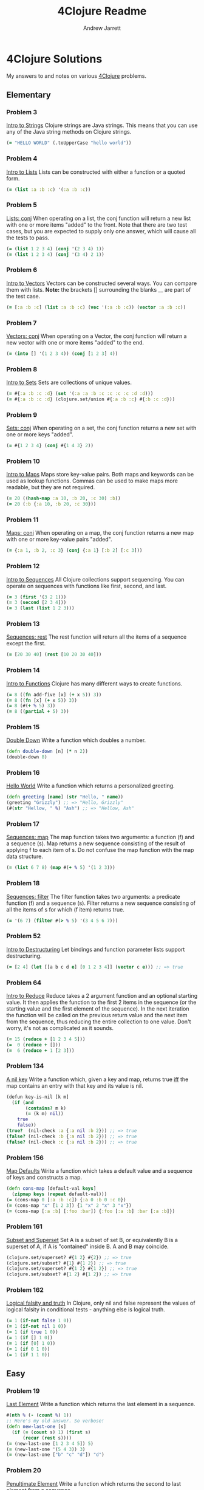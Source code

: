 #+TITLE: 4Clojure Readme
#+AUTHOR: Andrew Jarrett
#+EMAIL: ahrjarrett@gmail.com
#+OPTIONS: toc:nil num:nil

* 4Clojure Solutions
My answers to and notes on various [[http://www.4clojure.com/][4Clojure]] problems.

** Elementary
*** Problem 3
[[http://www.4clojure.com/problem/3][Intro to Strings]]
Clojure strings are Java strings. This means that you can use any of the Java string methods on Clojure strings.
#+BEGIN_SRC clojure
(= "HELLO WORLD" (.toUpperCase "hello world"))
#+END_SRC

*** Problem 4
[[http://www.4clojure.com/problem/4][Intro to Lists]]
Lists can be constructed with either a function or a quoted form.
#+BEGIN_SRC clojure
(= (list :a :b :c) '(:a :b :c))
#+END_SRC

*** Problem 5
[[http://www.4clojure.com/problem/5][Lists: conj]]
When operating on a list, the conj function will return a new list with one or more items "added" to the front. Note that there are two test cases, but you are expected to supply only one answer, which will cause all the tests to pass.
#+BEGIN_SRC clojure
(= (list 1 2 3 4) (conj '(2 3 4) 1))
(= (list 1 2 3 4) (conj '(3 4) 2 1))
#+END_SRC

*** Problem 6
[[http://www.4clojure.com/problem/6][Intro to Vectors]]
Vectors can be constructed several ways. You can compare them with lists. 
*Note:* the brackets [] surrounding the blanks __ are part of the test case.
#+BEGIN_SRC clojure
(= [:a :b :c] (list :a :b :c) (vec '(:a :b :c)) (vector :a :b :c))
#+END_SRC

*** Problem 7
[[http://www.4clojure.com/problem/7][Vectors: conj]]
When operating on a Vector, the conj function will return a new vector with one or more items "added" to the end.
#+BEGIN_SRC clojure
(= (into [] '(1 2 3 4)) (conj [1 2 3] 4))
#+END_SRC

*** Problem 8
[[http://www.4clojure.com/problem/8][Intro to Sets]]
Sets are collections of unique values.
#+BEGIN_SRC clojure
(= #{:a :b :c :d} (set '(:a :a :b :c :c :c :c :d :d)))
(= #{:a :b :c :d} (clojure.set/union #{:a :b :c} #{:b :c :d}))
#+END_SRC

*** Problem 9
[[http://www.4clojure.com/problem/9][Sets: conj]]
When operating on a set, the conj function returns a new set with one or more keys "added".
#+BEGIN_SRC clojure
(= #{1 2 3 4} (conj #{1 4 3} 2))
#+END_SRC

*** Problem 10
[[http://www.4clojure.com/problem/10][Intro to Maps]]
Maps store key-value pairs. Both maps and keywords can be used as lookup functions. Commas can be used to make maps more readable, but they are not required.
#+BEGIN_SRC clojure
(= 20 ((hash-map :a 10, :b 20, :c 30) :b))
(= 20 (:b {:a 10, :b 20, :c 30}))
#+END_SRC

*** Problem 11
[[http://www.4clojure.com/problem/11][Maps: conj]]
When operating on a map, the conj function returns a new map with one or more key-value pairs "added".
#+BEGIN_SRC clojure
(= {:a 1, :b 2, :c 3} (conj {:a 1} [:b 2] [:c 3]))
#+END_SRC

*** Problem 12
[[http://www.4clojure.com/problem/12][Intro to Sequences]]
All Clojure collections support sequencing. You can operate on sequences with functions like first, second, and last.
#+BEGIN_SRC clojure
(= 3 (first '(3 2 1)))
(= 3 (second [2 3 4]))
(= 3 (last (list 1 2 3)))
#+END_SRC

*** Problem 13
[[http://www.4clojure.com/problem/13][Sequences: rest]]
The rest function will return all the items of a sequence except the first.
#+BEGIN_SRC clojure
(= [20 30 40] (rest [10 20 30 40]))
#+END_SRC

*** Problem 14
[[http://www.4clojure.com/problem/14][Intro to Functions]]
Clojure has many different ways to create functions.
#+BEGIN_SRC clojure
(= 8 ((fn add-five [x] (+ x 5)) 3))
(= 8 ((fn [x] (+ x 5)) 3))
(= 8 (#(+ % 5) 3))
(= 8 ((partial + 5) 3))
#+END_SRC

*** Problem 15
[[http://www.4clojure.com/problem/15][Double Down]]
Write a function which doubles a number.
#+BEGIN_SRC clojure
(defn double-down [n] (* n 2))
(double-down 8)
#+END_SRC

*** Problem 16
[[http://www.4clojure.com/problem/16][Hello World]]
Write a function which returns a personalized greeting.
#+BEGIN_SRC clojure
(defn greeting [name] (str "Hello, " name))
(greeting "Grizzly") ;; => "Hello, Grizzly"
(#(str "Hellow, " %) "Ash") ;; => "Hellow, Ash"
#+END_SRC

*** Problem 17
[[http://www.4clojure.com/problem/17][Sequences: map]]
The map function takes two arguments: a function (f) and a sequence (s). Map returns a new sequence consisting of the result of applying f to each item of s. Do not confuse the map function with the map data structure.
#+BEGIN_SRC clojure
(= (list 6 7 8) (map #(+ % 5) '(1 2 3)))
#+END_SRC

*** Problem 18
[[http://www.4clojure.com/problem/18][Sequences: filter]]
The filter function takes two arguments: a predicate function (f) and a sequence (s). Filter returns a new sequence consisting of all the items of s for which (f item) returns true.
#+BEGIN_SRC clojure
(= '(6 7) (filter #(> % 5) '(3 4 5 6 7)))
#+END_SRC

*** Problem 52
[[http://www.4clojure.com/problem/52][Intro to Destructuring]]
Let bindings and function parameter lists support destructuring.
#+BEGIN_SRC clojure
(= [2 4] (let [[a b c d e] [0 1 2 3 4]] (vector c e))) ;; => true
#+END_SRC

*** Problem 64
[[http://www.4clojure.com/problem/64][Intro to Reduce]]
Reduce takes a 2 argument function and an optional starting value. It then applies the function to the first 2 items in the sequence (or the starting value and the first element of the sequence). In the next iteration the function will be called on the previous return value and the next item from the sequence, thus reducing the entire collection to one value. Don't worry, it's not as complicated as it sounds.
#+BEGIN_SRC clojure
(= 15 (reduce + [1 2 3 4 5]))
(=  0 (reduce + []))
(=  6 (reduce + 1 [2 3]))
#+END_SRC

*** Problem 134
[[http://www.4clojure.com/problem/134][A nil key]]
Write a function which, given a key and map, returns true [[https://en.wikipedia.org/wiki/If_and_only_if][iff]] the map contains an entry with that key and its value is nil.
#+BEGIN_SRC clojure
(defun key-is-nil [k m]
  (if (and
       (contains? m k)
       (= (k m) nil))
    true
    false))
(true?  (nil-check :a {:a nil :b 2})) ;; => true
(false? (nil-check :b {:a nil :b 2})) ;; => true
(false? (nil-check :c {:a nil :b 2})) ;; => true
#+END_SRC

*** Problem 156
[[http://www.4clojure.com/problem/156][Map Defaults]]
Write a function which takes a default value and a sequence of keys and constructs a map.
#+BEGIN_SRC clojure
(defn cons-map [default-val keys]
  (zipmap keys (repeat default-val)))
(= (cons-map 0 [:a :b :c]) {:a 0 :b 0 :c 0})
(= (cons-map "x" [1 2 3]) {1 "x" 2 "x" 3 "x"})
(= (cons-map [:a :b] [:foo :bar]) {:foo [:a :b] :bar [:a :b]})
#+END_SRC

*** Problem 161
[[http://www.4clojure.com/problem/161][Subset and Superset]]
Set A is a subset of set B, or equivalently B is a superset of A, if A is "contained" inside B. A and B may coincide.
#+BEGIN_SRC clojure
(clojure.set/superset? #{1 2} #{2}) ;; => true
(clojure.set/subset? #{1} #{1 2}) ;; => true
(clojure.set/superset? #{1 2} #{1 2}) ;; => true
(clojure.set/subset? #{1 2} #{1 2}) ;; => true
#+END_SRC

*** Problem 162
[[http://www.4clojure.com/problem/162][Logical falsity and truth]]
In Clojure, only nil and false represent the values of logical falsity in conditional tests - anything else is logical truth.
#+BEGIN_SRC clojure
(= 1 (if-not false 1 0))
(= 1 (if-not nil 1 0))
(= 1 (if true 1 0))
(= 1 (if [] 1 0))
(= 1 (if [0] 1 0))
(= 1 (if 0 1 0))
(= 1 (if 1 1 0))
#+END_SRC

** Easy
*** Problem 19
[[http://www.4clojure.com/problem/19][Last Element]]
Write a function which returns the last element in a sequence.
#+BEGIN_SRC clojure
#(nth % (- (count %) 1))
;; Here's my old answer. So verbose!
(defn new-last-one [s]
  (if (= (count s) 1) (first s)
      (recur (rest s))))
(= (new-last-one [1 2 3 4 5]) 5)
(= (new-last-one '(5 4 3)) 3)
(= (new-last-one ["b" "c" "d"]) "d")
#+END_SRC

*** Problem 20
[[http://www.4clojure.com/problem/20][Penultimate Element]]
Write a function which returns the second to last element from a sequence.
#+BEGIN_SRC clojure
(defn penultimate [coll]
  (nth coll (- (count coll) 2)))
(= (penultimate (list 1 2 3 4 5)) 4))
(= (penultimate ["a" "b" "c"]) "b")
(= (penultimate [[1 2] [3 4]]) [1 2])
;; bonus round: use RECUR
(defn penultimate-recursive [coll]
  (if (= (count coll) 2) (first coll)
      (recur (rest coll))))
#+END_SRC

*** Problem 21
[[http://www.4clojure.com/problem/21][Nth Element]]
Write a function which returns the Nth element from a sequence.
#+BEGIN_SRC clojure
(defn nth-el [coll n]
  (if (zero? n)
    (first coll)
    (recur (rest coll) (- n 1))))
(= (nth-element '(4 5 6 7) 2) 6)
(= (nth-element [:a :b :c] 0) :a)
(= (nth-element [1 2 3 4] 1) 2)
(= (nth-element '([1 2] [3 4] [5 6]) 2) [5 6])
#+END_SRC

*** Problem 22
[[http://www.4clojure.com/problem/22][Count a Sequence]]
Write a function which returns the total number of elements in a sequence.
#+BEGIN_SRC clojure
(defn count-seq [coll]
  (loop [total 0 c coll]
    (if (empty? c) total
        (recur (inc total) (rest c)))))
(= (count-seq '(1 2 3 3 1)) 5)
(= (count-seq "Hello World") 11)
(= (count-seq [[1 2] [3 4] [5 6]]) 3)
;; Here's count-seq as a reduction:
(defn reduce-count-seq [coll]
  (reduce (fn [a _] (inc a)) 0 coll))
(reduce-count-seq '(1 2 3 4)) ;; => 4
#+END_SRC

*** Problem 24
[[http://www.4clojure.com/problem/24][Sum It All Up]]
Write a function which returns the sum of a sequence of numbers.
#+BEGIN_SRC clojure
(defn sum-it-all-up [coll]
  (reduce + coll))
(= (sum-it-all-up [1 2 3]) 6)
(= (sum-it-all-up (list 0 -2 5 5)) 8)
(= (sum-it-all-up #{4 2 1}) 7)
(= (sum-it-all-up '(0 0 -1)) -1)
(= (sum-it-all-up '(1 10 3)) 14)
#+END_SRC

*** Problem 81
[[http://www.4clojure.com/problem/81][Set Intersection]]
Write a function which returns the intersection of two sets. The intersection is the sub-set of items that each set has in common.
#+BEGIN_SRC clojure
(defn set-intersect [s1 s2]
  (set (filter #(s1 %) s2)))
(set-intersect #{0 1 2 3} #{2 3 4 5}) ;; #{2 3}
(= (set-intersect #{0 1 2} #{3 4 5}) #{}) ;; true
(= (set-intersect #{:a :b :c :d} #{:c :e :a :f :d}) #{:a :c :d}) ;; true
#+END_SRC

*** Problem 107
[[http://www.4clojure.com/problem/107][Simple Closures]]
Given a positive integer n, return a function (f x) 
which computes x^n. Observe that the effect of this is 
to preserve the value of n for use outside the scope in which it is defined.
#+BEGIN_SRC clojure
(defn to-the-nth [n]
  (fn [x]
    (reduce * (repeat n x))))
((to-the-nth 3) 4) ;; 64
;; Using the clojure to create intermediary functions:
(def to-the-8th
  (to-the-nth 8))
(to-the-8th 2) ;; 256
#+END_SRC


** Medium

** Hard
